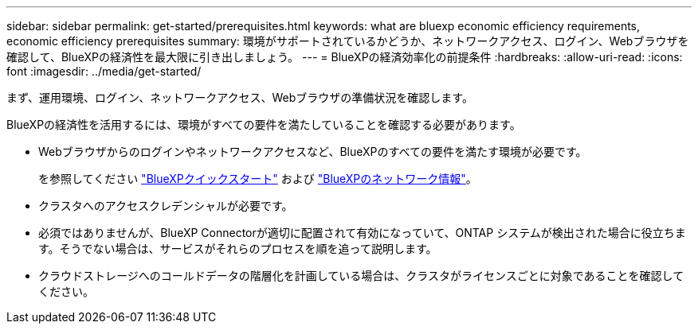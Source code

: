 ---
sidebar: sidebar 
permalink: get-started/prerequisites.html 
keywords: what are bluexp economic efficiency requirements, economic efficiency prerequisites 
summary: 環境がサポートされているかどうか、ネットワークアクセス、ログイン、Webブラウザを確認して、BlueXPの経済性を最大限に引き出しましょう。 
---
= BlueXPの経済効率化の前提条件
:hardbreaks:
:allow-uri-read: 
:icons: font
:imagesdir: ../media/get-started/


[role="lead"]
まず、運用環境、ログイン、ネットワークアクセス、Webブラウザの準備状況を確認します。

BlueXPの経済性を活用するには、環境がすべての要件を満たしていることを確認する必要があります。

* Webブラウザからのログインやネットワークアクセスなど、BlueXPのすべての要件を満たす環境が必要です。
+
を参照してください https://docs.netapp.com/us-en/cloud-manager-setup-admin/task-quick-start-standard-mode.html["BlueXPクイックスタート"^] および https://docs.netapp.com/us-en/cloud-manager-setup-admin/reference-networking-saas-console.html["BlueXPのネットワーク情報"^]。

* クラスタへのアクセスクレデンシャルが必要です。
* 必須ではありませんが、BlueXP Connectorが適切に配置されて有効になっていて、ONTAP システムが検出された場合に役立ちます。そうでない場合は、サービスがそれらのプロセスを順を追って説明します。
* クラウドストレージへのコールドデータの階層化を計画している場合は、クラスタがライセンスごとに対象であることを確認してください。

